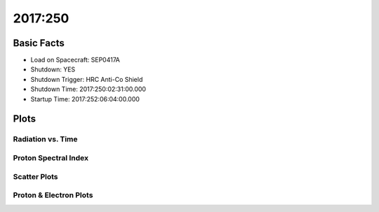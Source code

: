 .. _2017-250:

2017:250
--------------

Basic Facts
===========

* Load on Spacecraft: SEP0417A  
* Shutdown: YES  
* Shutdown Trigger: HRC Anti-Co Shield  
* Shutdown Time: 2017:250:02:31:00.000  
* Startup Time: 2017:252:06:04:00.000  

Plots
=====

Radiation vs. Time
++++++++++++++++++

.. image:: rad_vs_time.png

Proton Spectral Index
+++++++++++++++++++++

.. image:: index_vs_time.png

Scatter Plots
+++++++++++++

.. image:: scatter_plots.png

Proton & Electron Plots
+++++++++++++++++++++++

.. image:: ace_vs_time.png

